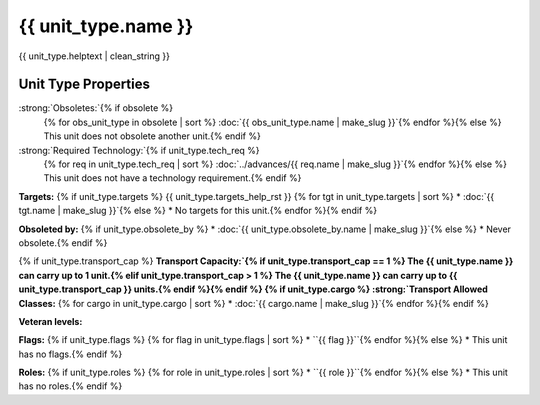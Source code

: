 {{ unit_type.name }}
********************

.. image:: ../../../../../data/tilesets/units/{{ unit_type.graphic[2:100] }}.png
    :scale: 130%
    :alt: {{ unit_type.graphic[2:100] }}

{{ unit_type.helptext | clean_string }}

Unit Type Properties
====================

.. hlist::
  :columns: 3

  * :strong:`Attack:` {{ unit_type.attack }}
  * :strong:`Defense:` {{ unit_type.defense }}
  * :strong:`Firepower:` {{ unit_type.firepower }}
  * :strong:`Hit Points:` {{ unit_type.hitpoints }}
  * :strong:`Vision:` {{ unit_type.vision_radius_sq }}
  * :strong:`Move Points:`{% if unit_type.move_rate <= 1 %} {{ unit_type.move_rate }} tile/turn{% else %} {{ unit_type.move_rate }} tiles/turn{% endif %}
  * :strong:`Fuel:`{% if unit_type.fuel == 0 %} Unlimited{% elif unit_type.fuel == 1 %} 1 turn{% else %} {{ unit_type.fuel }} turns{% endif %}
  * :strong:`Build Cost:Shields` {{ unit_type.build_cost }} shields
  {% if unit_type.pop_cost >= 1 %}* :strong:`Build Cost: Citizens`{% if unit_type.pop_cost == 1 %} 1 citizen{% elif unit_type.pop_cost > 1 %} {{ unit_type.pop_cost }} citizens{% endif %}{% endif %}
  * :strong:`Upkeep: Food` {{ unit_type.uk_food }} food
  * :strong:`Upkeep: Gold` {{ unit_type.uk_gold }} gold
  * :strong:`Upkeep: Shield`{% if unit_type.uk_shield == 1 %} {{ unit_type.uk_shield }} shield{% elif unit_type.uk_shield > 1 %}{{ unit_type.uk_shield }} shields{% endif %}
  * :strong:`Gov Required:`{% if unit_type.gov_req %} {{ unit_type.gov_req }}{% else %} None{% endif %}
  * :strong:`Unit Class:` :doc:`{{ unit_type.uclass.name | make_slug }}`
  * :strong:`Converts To:`{% if unit_type.convert_to %} {{ unit_type.convert_to }} in {{ unit_type.convert_time }} turns{% else %} None{% endif %}


:strong:`Obsoletes:`{% if obsolete %}
  {% for obs_unit_type in obsolete | sort %}
  :doc:`{{ obs_unit_type.name | make_slug }}`{% endfor %}{% else %}
  This unit does not obsolete another unit.{% endif %}

:strong:`Required Technology:`{% if unit_type.tech_req %}
  {% for req in unit_type.tech_req | sort %}
  :doc:`../advances/{{ req.name | make_slug }}`{% endfor %}{% else %}
  This unit does not have a technology requirement.{% endif %}

:strong:`Targets:`
{% if unit_type.targets %}
{{ unit_type.targets_help_rst }}
{% for tgt in unit_type.targets | sort %}
* :doc:`{{ tgt.name | make_slug }}`{% else %}
* No targets for this unit.{% endfor %}{% endif %}

:strong:`Obsoleted by:`
{% if unit_type.obsolete_by %}
* :doc:`{{ unit_type.obsolete_by.name | make_slug }}`{% else %}
* Never obsolete.{% endif %}

{% if unit_type.transport_cap %}
:strong:`Transport Capacity:`{% if unit_type.transport_cap == 1 %} The {{ unit_type.name }} can carry up to 1 unit.{% elif unit_type.transport_cap > 1 %} The {{ unit_type.name }} can carry up to {{ unit_type.transport_cap }} units.{% endif %}{% endif %}
{% if unit_type.cargo %}
:strong:`Transport Allowed Classes:`
{% for cargo in unit_type.cargo | sort %}
* :doc:`{{ cargo.name | make_slug }}`{% endfor %}{% endif %}

:strong:`Veteran levels:`

.. csv-table::
   :header: "Level Name", "In Combat Chance", "When Working Chance", "Strength Bonus", "Mobility Bonus"
   {% for level in unit_type.veteran_levels %}
   "{{ level.name | title }}","{{ level.base_raise_chance }}%","{{ level.work_raise_chance }}%","{{ level.power_factor }}%","{{ level.move_bonus }}%"{% endfor %}


:strong:`Flags:`
{% if unit_type.flags %}
{% for flag in unit_type.flags | sort %}
* ``{{ flag }}``{% endfor %}{% else %}
* This unit has no flags.{% endif %}

.. todo:: Add helptext for all of the flags

:strong:`Roles:`
{% if unit_type.roles %}
{% for role in unit_type.roles | sort %}
* ``{{ role }}``{% endfor %}{% else %}
* This unit has no roles.{% endif %}

.. todo:: Add helptext for all of the roles
